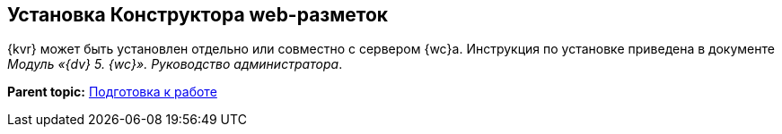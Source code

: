 
== Установка Конструктора web-разметок

{kvr} может быть установлен отдельно или совместно с сервером {wc}а. Инструкция по установке приведена в документе [.ph]#[.dfn .term]_Модуль «{dv} 5. {wc}». Руководство администратора_#.

*Parent topic:* xref:Preparationfor_work.adoc[Подготовка к работе]
